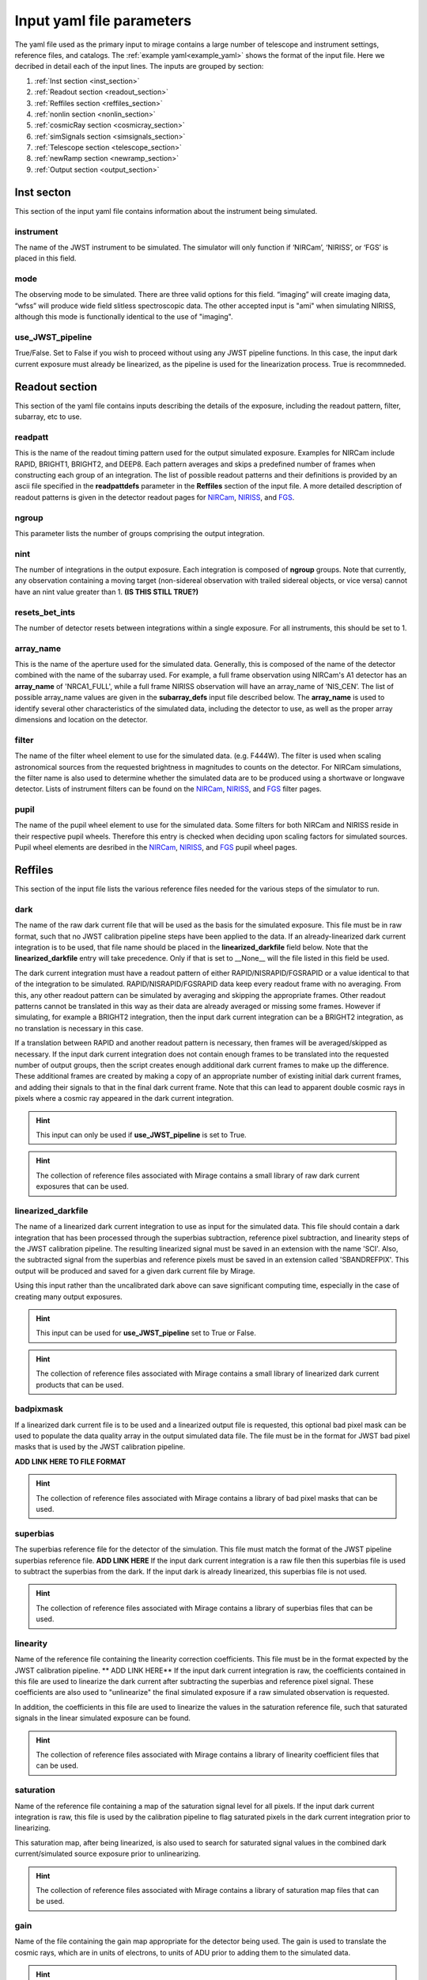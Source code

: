 .. _input_yaml_file_parameters:

Input yaml file parameters
==========================

The yaml file used as the primary input to mirage contains a large number of telescope and instrument settings, reference files, and catalogs. The :ref:`example yaml<example_yaml>` shows the format of the input file. Here we decribed in detail each of the input lines. The inputs are grouped by section:

1. :ref:`Inst section <inst_section>`
2. :ref:`Readout section <readout_section>`
3. :ref:`Reffiles section <reffiles_section>`
4. :ref:`nonlin section <nonlin_section>`
5. :ref:`cosmicRay section <cosmicray_section>`
6. :ref:`simSignals section <simsignals_section>`
7. :ref:`Telescope section <telescope_section>`
8. :ref:`newRamp section <newramp_section>`
9. :ref:`Output section <output_section>`

.. _inst_section:

Inst secton
-----------

This section of the input yaml file contains information about the instrument being simulated.

instrument
++++++++++

The name of the JWST instrument to be simulated. The simulator will only function if ‘NIRCam’, ‘NIRISS’, or ‘FGS’ is placed in this field.

mode
++++

The observing mode to be simulated. There are three valid options for this field. “imaging” will create imaging data, “wfss” will produce wide field slitless spectroscopic data. The other accepted input is "ami" when simulating NIRISS, although this mode is functionally identical to the use of "imaging".

use_JWST_pipeline
+++++++++++++++++

True/False. Set to False if you wish to proceed without using any JWST pipeline functions. In this case, the input dark current exposure must already be linearized, as the pipeline is used for the linearization process. True is recommneded.

.. _readout_section:

Readout section
---------------

This section of the yaml file contains inputs describing the details of the exposure, including the readout pattern, filter, subarray, etc to use.

readpatt
++++++++

This is the name of the readout timing pattern used for the output simulated exposure. Examples for NIRCam include RAPID, BRIGHT1, BRIGHT2, and DEEP8. Each pattern averages and skips a predefined number of frames when constructing each group of an integration. The list of possible readout patterns and their definitions is provided by an ascii file specified in the **readpattdefs** parameter in the **Reffiles** section of the input file. A more detailed description of readout patterns is given in the detector readout pages for `NIRCam <https://jwst-docs.stsci.edu/display/JTI/JWST+Field+of+View>`_,  `NIRISS <https://jwst-docs.stsci.edu/display/JTI/JWST+Field+of+View>`_, and `FGS <https://jwst-docs.stsci.edu/display/JTI/JWST+Field+of+View>`_.

ngroup
++++++

This parameter lists the number of groups comprising the output integration.

nint
++++

The number of integrations in the output exposure. Each integration is composed of **ngroup** groups. Note that currently, any observation containing a moving target (non-sidereal observation with trailed sidereal objects, or vice versa) cannot have an nint value greater than 1. **(IS THIS STILL TRUE?)**

resets_bet_ints
+++++++++++++++

The number of detector resets between integrations within a single exposure. For all instruments, this should be set to 1.

array_name
++++++++++

This is the name of the aperture used for the simulated data. Generally, this is composed of the name of the detector combined with the name of the subarray used. For example, a full frame observation using NIRCam's A1 detector has an **array_name** of 'NRCA1_FULL', while a full frame NIRISS observation will have an array_name of ‘NIS_CEN’. The list of possible array_name values are given in the **subarray_defs** input file described below. The **array_name** is used to identify several other characteristics of the simulated data, including the detector to use, as well as the proper array dimensions and location on the detector.

filter
++++++

The name of the filter wheel element to use for the simulated data. (e.g. F444W). The filter is used when scaling astronomical sources from the requested brightness in magnitudes to counts on the detector. For NIRCam simulations, the filter name is also used to determine whether the simulated data are to be produced using a shortwave or longwave detector. Lists of instrument filters can be found on the `NIRCam <https://jwst-docs.stsci.edu/display/JTI/JWST+Field+of+View>`_,  `NIRISS <https://jwst-docs.stsci.edu/display/JTI/JWST+Field+of+View>`_, and `FGS <https://jwst-docs.stsci.edu/display/JTI/JWST+Field+of+View>`_ filter pages.

pupil
+++++

The name of the pupil wheel element to use for the simulated data. Some filters for both NIRCam and NIRISS reside in their respective pupil wheels. Therefore this entry is checked when deciding upon scaling factors for simulated sources. Pupil wheel elements are desribed in the `NIRCam <https://jwst-docs.stsci.edu/display/JTI/JWST+Field+of+View>`_,  `NIRISS <https://jwst-docs.stsci.edu/display/JTI/JWST+Field+of+View>`_, and `FGS <https://jwst-docs.stsci.edu/display/JTI/JWST+Field+of+View>`_ pupil wheel pages.

.. _reffiles_section:

Reffiles
--------

This section of the input file lists the various reference files needed for the various steps of the simulator to run.

dark
++++

The name of the raw dark current file that will be used as the basis for the simulated exposure. This file must be in raw format, such that no JWST calibration pipeline steps have been applied to the data. If an already-linearized dark current integration is to be used, that file name should be placed in the **linearized_darkfile** field below. Note that the **linearized_darkfile** entry will take precedence. Only if that is set to __None__ will the file listed in this field be used.

The dark current integration must have a readout pattern of either RAPID/NISRAPID/FGSRAPID or a value identical to that of the integration to be simulated. RAPID/NISRAPID/FGSRAPID data keep every readout frame with no averaging. From this, any other readout pattern can be simulated by averaging and skipping the appropriate frames. Other readout patterns cannot be translated in this way as their data are already averaged or missing some frames. However if simulating, for example a BRIGHT2 integration, then the input dark current integration can be a BRIGHT2 integration, as no translation is necessary in this case.

If a translation between RAPID and another readout pattern is necessary, then frames will be averaged/skipped as necessary. If the input dark current integration does not contain enough frames to be translated into the requested number of output groups, then the script creates enough additional dark current frames to make up the difference. These additional frames are created by making a copy of an appropriate number of existing initial dark current frames, and adding their signals to that in the final dark current frame. Note that this can lead to apparent double cosmic rays in pixels where a cosmic ray appeared in the dark current integration.

.. hint::
	This input can only be used if **use_JWST_pipeline** is set to True.

.. hint::
	The collection of reference files associated with Mirage contains a small library of raw dark current exposures that can be used.

linearized_darkfile
+++++++++++++++++++

The name of a linearized dark current integration to use as input for the simulated data. This file should contain a dark integration that has been processed through the superbias subtraction, reference pixel subtraction, and linearity steps of the JWST calibration pipeline. The resulting linearized signal must be saved in an extension with the name 'SCI'. Also, the subtracted signal from the superbias and reference pixels must be saved in an extension called 'SBANDREFPIX'. This output will be produced and saved for a given dark current file by Mirage.

Using this input rather than the uncalibrated dark above can save significant computing time, especially in the case of creating many output exposures.

.. hint::
	This input can be used for **use_JWST_pipeline** set to True or False.

.. hint::
	The collection of reference files associated with Mirage contains a small library of linearized dark current products that can be used.

badpixmask
++++++++++

If a linearized dark current file is to be used and a linearized output file is requested, this optional bad pixel mask can be used to populate the data quality array in the output simulated data file. The file must be in the format for JWST bad pixel masks that is used by the JWST calibration pipeline.

**ADD LINK HERE TO FILE FORMAT**

.. hint::
	The collection of reference files associated with Mirage contains a library of bad pixel masks that can be used.

superbias
+++++++++

The superbias reference file for the detector of the simulation. This file must match the format of the JWST pipeline superbias reference file. **ADD LINK HERE** If the input dark current integration is a raw file then this superbias file is used to subtract the superbias from the dark. If the input dark is already linearized, this superbias file is not used.

.. hint::
	The collection of reference files associated with Mirage contains a library of superbias files that can be used.

linearity
+++++++++

Name of the reference file containing the linearity correction coefficients. This file must be in the format expected by the JWST calibration pipeline. ** ADD LINK HERE** If the input dark current integration is raw, the coefficients contained in this file are used to linearize the dark current after subtracting the superbias and reference pixel signal. These coefficients are also used to "unlinearize" the final simulated exposure if a raw simulated observation is requested.

In addition, the coefficients in this file are used to linearize the values in the saturation reference file, such that saturated signals in the linear simulated exposure can be found.

.. hint::
	The collection of reference files associated with Mirage contains a library of linearity coefficient files that can be used.

.. _saturation:

saturation
++++++++++

Name of the reference file containing a map of the saturation signal level for all pixels. If the input dark current integration is raw, this file is used by the calibration pipeline to flag saturated pixels in the dark current integration prior to linearizing.

This saturation map, after being linearized, is also used to search for saturated signal values in the combined dark current/simulated source exposure prior to unlinearizing.

.. hint::
	The collection of reference files associated with Mirage contains a library of saturation map files that can be used.

gain
++++

Name of the file containing the gain map appropriate for the detector being used. The gain is used to translate the cosmic rays, which are in units of electrons, to units of ADU prior to adding them to the simulated data.

.. hint::
	The collection of reference files associated with Mirage contains a library of gain map files that can be used.

pixelflat
+++++++++

Name of the pixel flat file to use. Once the simulated integration is created, the result is multiplied by the pixel flat. This is done to un-flatten the image.


illumflat
+++++++++

Name of the illumination flat to use. Once the simulated integration is created, the result is multiplied by the illumination flat.


astrometric
+++++++++++

Name of the astrometric distortion reference file to use for including the effects of distortion in the simulated data.  This file is used to translate input source locations between RA and Dec coordinates and pixel x and y coordinates, and vice versa. This file must be in asdf format and match that expected by the calibration pipeline. **ADD LINK HERE**

.. hint::
	The collection of reference files associated with Mirage contains a library of distortion reference files that can be used.

ipc
+++

File containing the interpixel capacitance (IPC) kernel to apply to the simulated data in order to introduce IPC effects. After all simulated objects have been added to a count rate image, the image is convolved with the IPC kernel. The IPC file must be a fits file with the IPC kernel located in the first (rather than 0th) extension. Typical JWST IPC reference file kernels are a 3x3 array, but Mirage supports kernels of any odd-numbered size, as well as 4-dimensional kernels, where there is a separate 2-dimensional kernel for each pixel. In order to introduce, rather than remove, IPC effects, the kernel must be normalized and have a value in the central pixel which is less than 1.0. This is the inverse of the kernel used in the JWST calibration pipeline IPC removal step, where the central pixel has a value greater than 1.0, and negative values in surrounding pixels. For the simulator, the user can specify a calibration pipeline-formatted kernel file, and then set the **invertIPC** flag below to True, in which case the kernel will be inverted before using.

.. hint::
	The collection of reference files associated with Mirage contains a library of IPC kernel files that can be used.

invertIPC
+++++++++

If set to True, the IPC kernel supplied through the ipc entry is inverted before convolving with the signal rate image. JWST IPC kernel reference files contain the kernel necessary to remove IPC from the data. Therefore these kernels must be inverted before they can add IPC effects to the data in the simulator.


pixelAreaMap
++++++++++++

Fits file containing the pixel area map for the detector to be simulated. If provided, the pixel area map is multiplied into the seed image at a point when the seed image contains only extended sources. Point sources do not have the pixel area map applied to them. **DESCRIBE IN MORE DETAIL WHAT'S GOING ON** The pixel area map file must be in the format of the JWST pixel area map reference file. **ADD LINK HERE**

.. hint::
	The collection of reference files associated with Mirage contains a library of pixel area map files that can be used.

subarray_defs
+++++++++++++

Name of a whitespace-delimited ascii file that lists all of the possible supported subarray apertures. This file is provided with the MIRAGE repository, in the config subdirectory.

.. hint::
	To use the subarray definition files packaged with Mirage, set this to **config** in the input yaml file. This is the default when creating yaml files from an APT file using the :ref:`yaml generator <yaml_generator>`

For each subarray, the file must list the full aperture name (e.g. NRCA1_FULL) as well as the corresponding name used in proposal planning (e.g. FULL), **??as well as the detector on which that subarray is used, and the necessary filter for the subarray (for the special GRISM entries).??**  and the number of amplifiers used in the readout.

readpattdefs
++++++++++++

Ascii file which gives the definitions of the possible readout patterns for the instrument. For each readout pattern, the number of frames averaged to create each group (nframe) and the number of frames skipped beteren each group (nskip) must be specified, as well as the maximum number of allowed groups. For a given readout pattern the simulator will search the entries in this file in order to determine the proper nframe and nskip values to use. The current lists of acceptable NIRCam and NIRISS readout patterns are given on the NIRCam  and NIRISS  detector readouts webpages. These files for all instruments are provided with the MIRAGE repository, in the config subdirectory.

.. hint::
	To use the readout pattern definition files packaged with Mirage, set this to **config** in the input yaml file. This is the default when creating yaml files from an APT file using the :ref:`yaml generator <yaml_generator>`

crosstalk
+++++++++

Ascii file containing crosstalk coefficients. Crosstalk is only applied to data read out through more than one amplifer. The file contains one row for each detector. Each row contains all of the coefficients necessary to fully describe crosstalk. This file is contained in the MIRAGE repository, in the **config** subdirectory.

.. hint::
	To use the crosstalk coefficient files packaged with Mirage, set this to **config** in the input yaml file. This is the default when creating yaml files from an APT file using the :ref:`yaml generator <yaml_generator>`

filtpupilcombo
++++++++++++++

Name of an ascii file containing a list of the filter and pupil wheel elements in place when requesting simulated data for a given filter. This information is used to apply the appropriate conversion between magnitudes and counts when reading in source catalogs. This flux calibration is also added to the header of the seed image, as it is used when seed images are dispersed during the simulation of WFSS data. This file is present in the config subdirectory of the MIRAGE repository.

.. hint::
	To use the filter and pupil wheel definition files packaged with Mirage, set this to **config** in the input yaml file. This is the default when creating yaml files from an APT file using the :ref:`yaml generator <yaml_generator>`

flux_cal
++++++++

Ascii file that lists flux conversion factors and the pivot wavelength associated with each filter. Conversion factors include ABMAG, STMAG, and VEGAMAG to counts per second, as well as FLAM (erg s^(-1) 〖cm〗^(-2) Å^(-1)) and FNU (erg s^(-1) 〖cm〗^(-2) 〖Hz〗^(-1)) to counts per second. This file is used when producing seed images to be fed into the grism disperser code, as well as for translating catalog sources from magnitudes to counts per second. This file is provided with the MIRAGE repository, in the config subdirectory.

.. hint::
	To use the flux calibration files packaged with Mirage, set this to **config** in the input yaml file. This is the default when creating yaml files from an APT file using the :ref:`yaml generator <yaml_generator>`

.. _nonlin_section:

Nonlin
------

The following input fields describe how non-linearity is treated in the input and simulated data.

limit
+++++

Signal limit, in units of ADU, above which the linearity correction is not applied. Pixels with signals above this limit are considered saturated. This single value across the entire detector is only used if a :ref:`saturation reference file <saturation>` is not provided.

accuracy
++++++++

When introducing non-linearity back into the linear data, the Newton-Raphson method is used to essentially run the JWST calibration pipline’s linearity correction step in reverse. The value of this accuracy parameter is the threshold below which the solution is considered to have converged. For example, an accuracy threshold of 0.000001 means that the unlinearization is considered complete when the ratio of the signal values from one iteration to the next is less than 1.000001.

maxiter
+++++++

The maximum number of iterations of the Newton-Raphson method to use when introducing non-linearity back into the data before declaring failure. Default is 10.

robberto
++++++++

If set to False, the simulator assumes that the non-linearity correction function and coefficients match those used in the JWST calibration pipeline. If set to True, the script assumes an alternate linearity function, as defined in Robberto (`2010 <https://jwst.stsci.edu/files/live/sites/jwst/files/home/instrumentation/technical%20documents/JWST-STScI-002163.pdf>`_ , `2011 <https://jwst.stsci.edu/files/live/sites/jwst/files/home/instrumentation/technical%20documents/JWST-STScI-002344.pdf>`_). Currently, no coefficients for the latter method exist, implying this parameter should be set to False

.. _cosmicray_section:

cosmicRay
---------

Input parameters in this section describe how cosmic rays are added to the simulated data.

path
++++

Path of the location of the cosmic ray library to use. The code was developed around the cosmic ray library produced by Robberto (`2009 <https://jwst.stsci.edu/files/live/sites/jwst/files/home/instrumentation/technical%20documents/JWST-STScI-001928.pdf>`_). This library is included in the collection of `reference files <>`_ associated with Mirage. After extracting the library from the tar file, set this path to point to the top level directory of the cosmic ray library.

library
+++++++

Specification of which cosmic ray library to choose cosmic rays from. Options are SUNMIN, SUNMAX, FLARE, each of which assumes a different cosmic ray rate. Details on the three types of libraries are given in Robberto (`2009 <https://jwst.stsci.edu/files/live/sites/jwst/files/home/instrumentation/technical%20documents/JWST-STScI-001928.pdf>`_).

scale
+++++

Scaling factor to apply to the cosmic ray rate. For example, to simulate cosmic rays at a rate twice as high as that in SUNMIN, set library to SUNMIN and scale to 2.0

suffix
++++++

Filename suffix of the cosmic ray library files. The code was developed around files with the suffix of ‘IPC_NIRCam_XX’ where XX is the detector (e.g. B5) for NIRCam, ‘IPC_NIRISS_NIS’ for NIRISS, and ‘IPC_FGS_GUIDERy’ where y is 1 or 2, for FGS. These cosmic ray files are included in Mirage's `reference file collection <>`_. This field will be automatically populated with the correct suffix when creating yaml files using the :ref:`yaml generator <yaml_generator>`.

seed
++++

Random number generator seed to use when selecting cosmic rays to add.

.. _simsignals_section:

simSignals
----------

This section of the input file describes how sources and other signals are added to the simulated data.

.. _ptsrc:

pointsource
+++++++++++

Name of an ascii catalog file listing point sources to add to the simulated image. An example :ref:`point source <point_source>` catalog is provided on the :ref:`Catalogs page <catalogs>`.

psfpath
+++++++

Path name to the PSF library to be used for adding point sources to the data. The code was developed around a PSF library constructed using WebbPSF (Perrin, 2014). This PSF library is included in the collection of Mirage `reference files <>`_ . Once that package is downloaded and the data files extracted from the tar file, set this field to point to the top-level directory of the PSF library.

psfbasename
+++++++++++

Basename of the files in the PSF library. When using the default libraries that are distributed with Mirage, this should be set to the name of the instrument.

psfpixfrac
++++++++++

It is assumed that the PSF library contains a grid of PSFs centered at various sub-pixel locations. This parameter specifies the resolution of this grid. For example, if the library contains PSFs centered at every 0.25 pixels across a pixel in x and y, then this field should be set to 0.25. In the current collection of Mirage `reference files <>`_ the PSF library for NIRCam uses a resolution of 0.25, while those for NIRISS and FGS have a resolution of 0.1 pixels.

psfwfe
++++++

PSF wavefront error value to use when choosing PSF files from the PSF library. The current PSF libraries distributed with the Mirage `reference files <>`_ have two options for wavefront error: “predicted” and “requirements”. These two values represent the predicted in-flight wavefront errors, and the maximum allowed wavefront errors, respectively.

psfwfegroup
+++++++++++

The current PSF library contains 5 different realizations for each filter/wavefront error-specified PSF. In this field, place the realization number to use. With 5 realizations present in the library, this field can have a value of 0 through 4.

.. _galaxylistfile:

galaxyListFile
++++++++++++++

Similar to the :ref:`pointsource <ptsrc>` entry, this is an ascii catalog file containing a list of the galaxies to simulate in the data. See the :ref:`galaxies <galaxies>` entry on the :ref:`catalogs <catalogs>` page for an example of this file.

.. _extendedlist:

extended
++++++++

Name of an ascii file containing a list of "extended images" to add to the simulated data. These are stamp image of sources, contained in small fits files. These stamp images are read in, scaled to the requested magnitude, and added to the seed image.  This is a way to add objects other than point sources or 2D Sersic profiles to the data. The :ref:`extended catalog <extended>` section of the :ref:`catalogs <catalogs>` page shows an example extended source catalog.

extendedScale
+++++++++++++

Multiplicative factor by which to scale the data in the extended image file before adding to the simulated data. The extended image is multiplied by this factor **if the magnitude is set to None in the extended catalog file**.

PSFConvolveExtended
+++++++++++++++++++

True/False. Convolve the extended image with the appropriate instrumental PSF prior to adding to the output image.

movingTargetList
++++++++++++++++

Similar to the :ref:`point source <ptsrc>` list file, this is a file containing a list of targets to treat as moving (non-sidereal) targets.  These sources will move through the field of view as the exposure progresses. This is the list to use if you wish to insert an asteroid or KBO that is moving through the field of view of your observation. See the :ref:`moving point source <moving_point_source>` section on the :ref:`Catalogs <catalogs>` page for an example.

movingTargetSersic
++++++++++++++++++

Similar to the :ref:`galaxy target list file <galaxylistfile>`, this file contains a list of galaxies (2D Sersic profiles) to be used as moving targets. These sources will move through the background of the simulated data. This may be useful for inserting a resolved moon/asteroid into the scene. An example file is shown in the :ref:`Moving Sersic <moving_sersic>` section of the :ref:`Catalogs <catalogs>` page.

movingTargetExtended
++++++++++++++++++++

Similar to the :ref:`extended <extendedlist>` target list, this is an ascii file listing extended targets to move through the background of the image. A description and example of this file are shown in the :ref:`Moving Extended <moving_extended>` section of the :ref:`Catalogs <catalogs>` page.

movingTargetConvolveExtended
++++++++++++++++++++++++++++

Set this input to True if you wish to convolve the images listed in **movingTargetExtended** with the instrumental PSF prior to adding them to the simulated data.

movingTargetToTrack
+++++++++++++++++++

This ascii catalog file is used for what are traditionally (in HST jargon) called 'moving targets'.  Targets listed in this file are treated as non-sidereal targets that JWST will track during the simulated observation. In this case, the target listed in this file will appear static in the output data, but all other sources (e.g. those listed in :ref:`pointSource <ptsrc>`, :ref:`galaxyListFile <galaxylistfile>`, and :ref:`extended <extendedlist>`) will all appear trailed through the data. A description and example of the file are shown in the :ref:`Non-sidereal Source <nonsidereal>` section on the :ref:`Catalogs <catalogs>` page.

.. _zodiacal:

zodiacal
++++++++

Name of a file containing a 2 dimensional count rate image of zodiacal light. This file is read in, scaled by the :ref:`zodiscale <zodiscale>` value, and added to the seed image. Leave as None to skip this step. Note that the :ref:`bkgdrate <bkgdrate>` input parameter, when set to “high”, “medium”, or “low”, will return a background rate image that includes the contribution from zodiacal light, in which case this step should be set to None. The behaviors of this step and the scattered step below are very basic, and identical. There are no requirements on what the count rate images in these files must look like.

.. _zodiscale:

zodiscale
+++++++++

Scaling factor to multiply the :ref:`zodiacal light count rate image <zodiacal>` by prior to adding to the output data.

.. _scattered:

scattered
+++++++++

Scattered light count rate image file. This file is assumed to contain a 2-dimensional array of signals in units of ADU per second. The file is read in, scaled by the :ref:`scatteredscale <scatteredscale>` value, and added to the seed image. Leave as None to skip this step.

.. _scatteredscale:

scatteredscale
++++++++++++++

Scaling factor to multiply the :ref:`scattered light count rate image <scattered>` by prior to adding to the seed image.

.. _bkgdrate:

bkgdrate
++++++++

Constant (across all pixels) background count rate to add to the output data. The value can be a number, in which case it is assumed to have units of counts per pixel per second. Alternately, the value can be “high”, “medium”, or “low”. If one of these options is used, the simulator uses the `jwst_backgrounds <https://github.com/spacetelescope/jwst_backgrounds>`_ repository to calculate the background rate to apply to the simulated data. The package calculates the background signal at the requested pointing on the sky for each night over the course of a year and creates a histogram of these values. If the requested background is "low" then the returned background level is equal to that of the 10th percentile in the histogram. A "medium" background corresponds to the 50th percentile value, and "high" is the 90th percentile value. In this case, the returned background rate includes contributions from zodiacal light and telescope thermal emission.

Note that background rates associated with the "low", "medium", and "high" values are calculated in the same way as when they are used in the `JWST ETC <https://jwst.etc.stsci.edu/>`_.

poissonseed
+++++++++++

Random number generator seed used for Poisson simulation

.. _telescope_section:

Telescope
---------

Inputs in this section of the yaml file describe the telescope pointing to use for the simulation.

ra
+++

Right ascension of the observation. This will be the RA at the reference location on the detector being used for the simulation. The reference location varies with the requested subarray, but is generally in the center of the field of view. This input can be a string "HH:MM:SS.sss", or a float in decimal degrees.

dec
+++

Declination of the observation. This will be the Dec at the reference location on the detector. The reference location varies with the requested subarray, but is generally in the center of the field of view. This input can be a string "DD:MM:SS.sss" or a float in decimal degrees.

rotation
++++++++

Rotation of the y-axis in degrees East of North. Currently this rotation is defined around the reference location of the chosen subarray.

.. _newramp_section:

newRamp
-------

This section of the input file lists JWST calibration pipeline-style configuration files that may be needed when preparing the simulated data. Copies of all of these configuration files are included in the ‘config’ subdirectory of the MIRAGE repository. Therefore, unless you wish to use your own set of configuration files, you can set these fields all to 'config'. This is the default behavior when creating yaml files via the :ref:`yaml generator <yaml_generator>`.

.. hint::
	In order to create your own set of pipeline configuration files, use the shell command:

	> collect_pipeline_cfg /your/destination/directory

dq_configfile
+++++++++++++

Name of the JWST calibration pipeline configuration file to be used in the dq_init step when it is run on the raw dark current integration.

sat_configfile
++++++++++++++

Name of the JWST calibration pipeline configuration file to be used in the saturation step when it is run on the raw dark current integration.

superbias_configfile
++++++++++++++++++++

Name of the JWST calibration pipeline configuration file to be used in the superbias step when it is run on the raw dark current integration.

refpix_configfile
+++++++++++++++++

Name of the JWST calibration pipeline configuration file to be used in the reference pixel subtraction step when it is run on the raw dark current integration.

.. hint::
    If you choose to use your own reference pixel correction configuration file, we recommend setting the **odd_even_rows** entry to False, as this correction is not typically performed on NIRCam, NISISS, or FGS data.

linear_configfile
+++++++++++++++++

Name of the JWST calibration pipeline configuration file to be used in the linearity correction step when it is run on the raw dark current integration.

.. _output_section:

Output
------

This section of the yaml file contains information about the output file, such as filename and location. In addition, this section contains a large number of fields that describe how this particular exposure fits within an observing program/proposal. This information is not used during the creation of the simulated data, but is placed in the header of the output file in order to be consistent with the contents of real JWST data files. In addition, `level 3 of the JWST calibration pipeline <https://jwst-pipeline.readthedocs.io/en/stable/jwst/pipeline/description.html#pipelines>`_, which is used to combine multiple exposures into mosaic images, does require some of this information. The easiest way to correctly populate this information in the simulator yaml files is to :ref:`create the yaml files from an APT file via yaml_generator.py<from_apt>`, in which case the fields are all populated automatically.

file
++++

Filename of the output simulated file (e.g. jw42424024002_01101_00001_nrcb5_uncal.fits). If the linearized ramp is requested as output in the :ref:`datatype<datatype>` field, it will be saved with ‘uncal’ replaced with ‘linear’ in the filename or if ‘uncal’ is not present, ‘linear’ will simply be appended to the filename.  If the raw ramp is requested as output, the given filename will be used with no changes.

We recommend using filenames that end in 'uncal.fits' in order to be consistent with `JWST file naming conventions <https://jwst-docs.stsci.edu/display/JDAT/File+Naming+Conventions+and+Data+Products>`_. The filename is constructed from various pieces of information, including the program ID and visit number. If you wish to use this convention for the output filenames, the easiest way to accomplish this is to :ref:`create the yaml files from an APT file <from_apt>`, in which case the filenames will be generated automatically.

directory
+++++++++

The directory into which the output simulated data will be placed.

.. _datatype:

datatype
++++++++

List of the data format(s) of the output files. Options include:
“linear”, where the output files will contain linearized signals with the superbias and reference pixel signals removed. Bad pixels will also be flagged if a bad pixel file is specified. These files are ready to be run through the jump detection and ramp fitting steps of the JWST calibration pipeline. “raw”, where the output files will be in an uncalibrated state. These files are ready to be run through the entirety of the calibration pipeline, beginning with `calwebb_detector1 <https://jwst-pipeline.readthedocs.io/en/stable/jwst/pipeline/description.html#pipelines>`_.
“linear,raw”, where both the raw and linearized versions of the output files will be saved.

format
++++++

Format of the output file. Currently, only ‘DMS’ is supported, indicating that the fits file format, as well as header keywords, match those expected by the JWST calibration pipeline.

save_intermediates
++++++++++++++++++

True/False.  If True, intermediate products are saved to disk. These products are listed in the table below.

+------------+-----------------------------------------+----------------------------------------------------+
| Module     |  Suffix Appended to Output Filename     | Description                                        |
+============+=========================================+====================================================+
| Seed Image | _pointsources.list                      | Ascii file listing point source x,y                |
| Generator  |                                         | and RA, Dec positions as well as magnitude         |
|            |                                         | and count rate.                                    |
|            +-----------------------------------------+----------------------------------------------------+
|            | _galaxySources.list                     | Ascii file listing galaxy source x,y               |
|            |                                         | and RA, Dec positions, morphology parameters,      |
|            |                                         | magnitudes, and count rates.                       |
|            +-----------------------------------------+----------------------------------------------------+
|            | _extendedsources.list                   | Ascii file listing extended source x,y and RA,     |
|            |                                         | Dec positions as well as magnitude and count rate. |
|            +-----------------------------------------+----------------------------------------------------+
|            | _pointSourceRateImage_elec_per_sec.fits | Count rate image containing only added point       |
|            |                                         | sources                                            |
|            +-----------------------------------------+----------------------------------------------------+
|            | _galaxyRateImage_elec_per_sec.fits      | Count rate image containing only added galaxies    |
|            +-----------------------------------------+----------------------------------------------------+
|            | _extendedObject_elec_per_sec.fits       | Count rate image containing only extended objects  |
|            +-----------------------------------------+----------------------------------------------------+
|            | _AddedSources_elec_per_sec.fits	       | Count rate image containing all added sources      |
+------------+-----------------------------------------+----------------------------------------------------+
| Observation| _doNonLin_accuracy.fits                 | Final accuracy map from the process where the      |
| Generator  |                                         | linearized simulated exposure was “unlinearized”   |
|            +-----------------------------------------+----------------------------------------------------+
|            | _xtalk_correction_image.fits            | Image of the crosstalk signal added to the exposure|
|            +-----------------------------------------+----------------------------------------------------+
|            | _cosmicrays.list                        | Ascii file containing location and magnitude of    |
|            |                                         | added cosmic rays                                  |
+------------+-----------------------------------------+----------------------------------------------------+

grism_source_image
++++++++++++++++++

True/False. If True, the size of the output image is enlarged from the requested array size by a factor of √2 in the x and y dimensions. This extra area is required if the image is passed to the grism disperser software. In this case, the disperser software is able to include sources which fall just outside the nominal field of view but whose dispersed spectra fall into the nominal field of view.

program_number
++++++++++++++

The proposal ID number. This is placed in the header of the output file in order to match the contents of real observation files.

title
+++++

The title of the proposal. This placed in the header of the output file in order to match the contents of real observation files.

PI_Name
+++++++

Name of the proposal PI. This is placed in the header of the output file in order to match the contents of real observation files.

proposal_category
+++++++++++++++++

Proposal category (e.g. GO, GTO). This is placed in the header of the output file in order to match the contents of real observation files.

science_category
++++++++++++++++

Science category of the proposal, as defined in the APT file. This is placed in the header of the output file in order to match the contents of real observation files.

observation_number
++++++++++++++++++

The observation number containing the output exposure, as defined in the program’s APT file. This is placed in the header of the output file in order to match the contents of real observation files.

observation_label
+++++++++++++++++
The observation label in the APT file under which the output exposure appears. This is placed in the header of the output file in order to match the contents of real observation files.

visit_number
++++++++++++

The visit number, as defined in the APT file, within which the output exposure appears. This is placed in the header of the output file in order to match the contents of real observation files.

visit_group
+++++++++++

The visit group, as defined in the APT file, within which the output exposure appears. This is placed in the header of the output file in order to match the contents of real observation files.

visit_id
++++++++

The visit identifier of the exposure. This can be created by combining the program ID, visit number, and observation number. This is placed in the header of the output file in order to match the contents of real observation files.

sequence_id
+++++++++++

The parallel sequence identifier denotes whether the data were acquired during parallel observations, and with which instrument. Set to 0 for non-parallel observations, 1 for a parallel sequence using the primary instrument, or 2-5 for one of the non-prime instruments.

activity_id
+++++++++++

The activity identifier of the exposure is a base-36 number that is unique to each exposure in a proposal. This is placed in the header of the output file in order to match the contents of real observation files.

exposure_number
+++++++++++++++

A five-character number used to identify the exposure within the current activity.

obs_id
++++++

The observation ID is constructed from several of the other parameters. OBS_ID = 'V' + program_number + observation_id + visit_id + 'P' + parallel-program number + parallel-observation number + visit_group + parallel sequence identifier + activity_identifier.

date_obs
++++++++

UTC date of the start of the exposure with format yyyy-mm-dd.

time_obs
++++++++

UTC time of the start of the exposure with format hh:mm:ss.ssssss.

obs_template
++++++++++++

The name of the observation template used for the exposure (e.g. NIRCam Imaging, NIRCam Time Series)

primary_dither_type
+++++++++++++++++++

Name of the primary dither pattern in use when the data were obtained. For details, see the documentation pages on dither patterns for `NIRCam <https://jwst-docs.stsci.edu/display/JTI/NIRCam+Primary+Dithers>`_, and `NIRISS <https://jwst-docs.stsci.edu/display/JTI/NIRISS+Dithers>`_. (e.g. INTRAMODULEX, INTRASCA).

total_primary_dither_positions
++++++++++++++++++++++++++++++

Total number of primary dither positions in the observation.

primary_dither_position
+++++++++++++++++++++++

Primary dither position number of the exposure being simulated.

subpix_dither_type
++++++++++++++++++

Name of the subpixel dither pattern used for these data. Details on subpixel dither patterns can be found on the `NIRCam subpixel dither patterns page <https://jwst-docs.stsci.edu/display/JTI/NIRCam+Subpixel+Dithers>`_.

total_subpix_dither_positions
+++++++++++++++++++++++++++++

Total number of subpixel dither positions for this observation.

subpix_dither_position
++++++++++++++++++++++

The subpixel dither position number corresponding to the current exposure.

xoffset
+++++++

Offset in the x direction, in arcseconds, of the pointing used for the current exposure relative to the starting position of the dither pattern. This is used to populate header values only. It is not used to determine the pointing when creating the simulated data.

yoffset
+++++++

Offset in the y direction, in arcseconds, of the pointing used for the current exposure relative to the starting position of the dither pattern. This is used to populate header values only. It is not used to determine the pointing when creating the simulated data.



